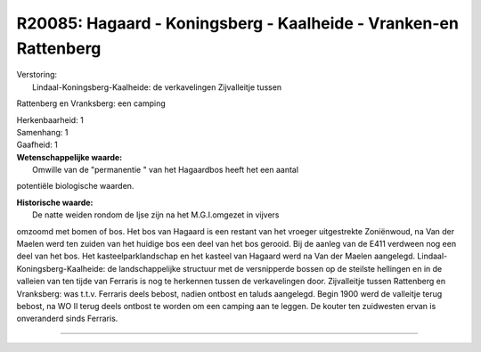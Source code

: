 R20085: Hagaard - Koningsberg - Kaalheide - Vranken-en Rattenberg
=================================================================

| Verstoring:
|  Lindaal-Koningsberg-Kaalheide: de verkavelingen Zijvalleitje tussen
Rattenberg en Vranksberg: een camping

| Herkenbaarheid: 1

| Samenhang: 1

| Gaafheid: 1

| **Wetenschappelijke waarde:**
|  Omwille van de "permanentie " van het Hagaardbos heeft het een aantal
potentiële biologische waarden.

| **Historische waarde:**
|  De natte weiden rondom de Ijse zijn na het M.G.I.omgezet in vijvers
omzoomd met bomen of bos. Het bos van Hagaard is een restant van het
vroeger uitgestrekte Zoniënwoud, na Van der Maelen werd ten zuiden van
het huidige bos een deel van het bos gerooid. Bij de aanleg van de E411
verdween nog een deel van het bos. Het kasteelparklandschap en het
kasteel van Hagaard werd na Van der Maelen aangelegd.
Lindaal-Koningsberg-Kaalheide: de landschappelijke structuur met de
versnipperde bossen op de steilste hellingen en in de valleien van ten
tijde van Ferraris is nog te herkennen tussen de verkavelingen door.
Zijvalleitje tussen Rattenberg en Vranksberg: was t.t.v. Ferraris deels
bebost, nadien ontbost en taluds aangelegd. Begin 1900 werd de valleitje
terug bebost, na WO II terug deels ontbost te worden om een camping aan
te leggen. De kouter ten zuidwesten ervan is onveranderd sinds Ferraris.

--------------

